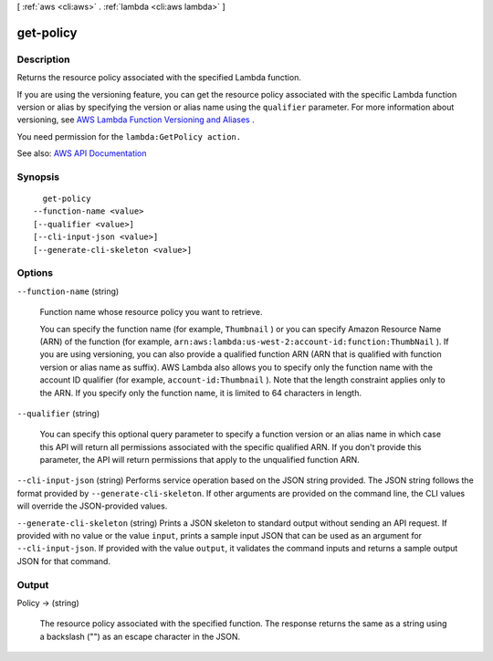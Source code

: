[ :ref:`aws <cli:aws>` . :ref:`lambda <cli:aws lambda>` ]

.. _cli:aws lambda get-policy:


**********
get-policy
**********



===========
Description
===========



Returns the resource policy associated with the specified Lambda function.

 

If you are using the versioning feature, you can get the resource policy associated with the specific Lambda function version or alias by specifying the version or alias name using the ``qualifier`` parameter. For more information about versioning, see `AWS Lambda Function Versioning and Aliases <http://docs.aws.amazon.com/lambda/latest/dg/versioning-aliases.html>`_ . 

 

You need permission for the ``lambda:GetPolicy action.``  



See also: `AWS API Documentation <https://docs.aws.amazon.com/goto/WebAPI/lambda-2015-03-31/GetPolicy>`_


========
Synopsis
========

::

    get-policy
  --function-name <value>
  [--qualifier <value>]
  [--cli-input-json <value>]
  [--generate-cli-skeleton <value>]




=======
Options
=======

``--function-name`` (string)


  Function name whose resource policy you want to retrieve.

   

  You can specify the function name (for example, ``Thumbnail`` ) or you can specify Amazon Resource Name (ARN) of the function (for example, ``arn:aws:lambda:us-west-2:account-id:function:ThumbNail`` ). If you are using versioning, you can also provide a qualified function ARN (ARN that is qualified with function version or alias name as suffix). AWS Lambda also allows you to specify only the function name with the account ID qualifier (for example, ``account-id:Thumbnail`` ). Note that the length constraint applies only to the ARN. If you specify only the function name, it is limited to 64 characters in length. 

  

``--qualifier`` (string)


  You can specify this optional query parameter to specify a function version or an alias name in which case this API will return all permissions associated with the specific qualified ARN. If you don't provide this parameter, the API will return permissions that apply to the unqualified function ARN.

  

``--cli-input-json`` (string)
Performs service operation based on the JSON string provided. The JSON string follows the format provided by ``--generate-cli-skeleton``. If other arguments are provided on the command line, the CLI values will override the JSON-provided values.

``--generate-cli-skeleton`` (string)
Prints a JSON skeleton to standard output without sending an API request. If provided with no value or the value ``input``, prints a sample input JSON that can be used as an argument for ``--cli-input-json``. If provided with the value ``output``, it validates the command inputs and returns a sample output JSON for that command.



======
Output
======

Policy -> (string)

  

  The resource policy associated with the specified function. The response returns the same as a string using a backslash ("\") as an escape character in the JSON.

  

  

